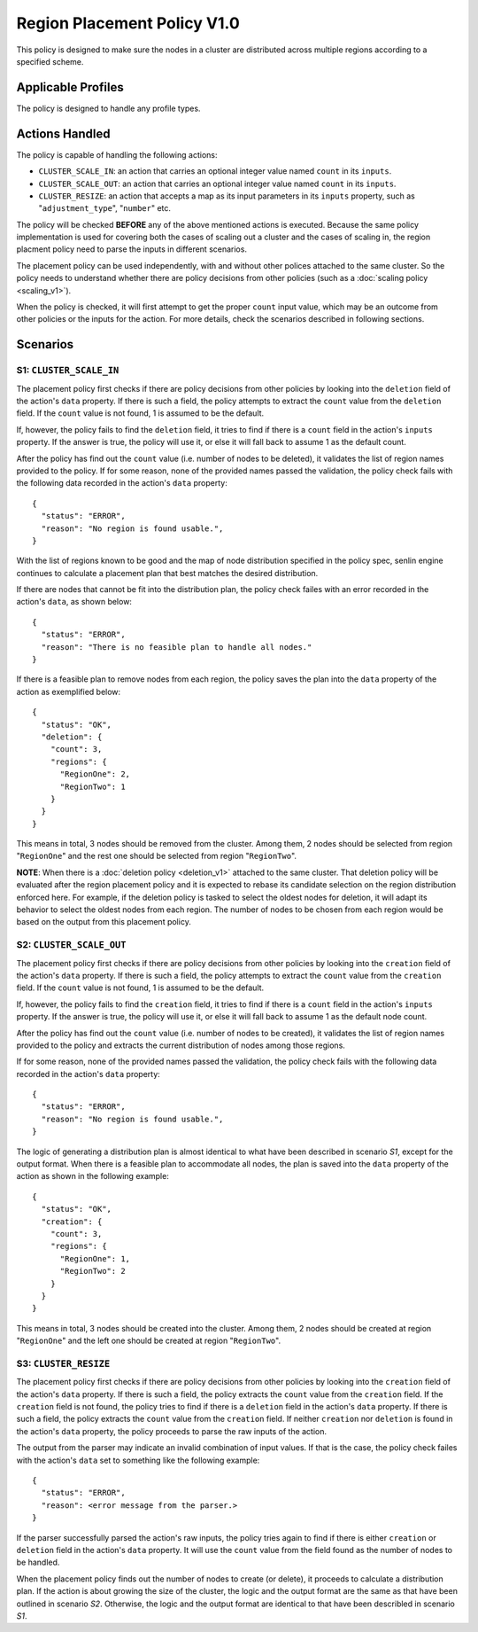 ..
  Licensed under the Apache License, Version 2.0 (the "License"); you may
  not use this file except in compliance with the License. You may obtain
  a copy of the License at

          http://www.apache.org/licenses/LICENSE-2.0

  Unless required by applicable law or agreed to in writing, software
  distributed under the License is distributed on an "AS IS" BASIS, WITHOUT
  WARRANTIES OR CONDITIONS OF ANY KIND, either express or implied. See the
  License for the specific language governing permissions and limitations
  under the License.


============================
Region Placement Policy V1.0
============================

This policy is designed to make sure the nodes in a cluster are distributed
across multiple regions according to a specified scheme.


Applicable Profiles
~~~~~~~~~~~~~~~~~~~

The policy is designed to handle any profile types.


Actions Handled
~~~~~~~~~~~~~~~

The policy is capable of handling the following actions:

- ``CLUSTER_SCALE_IN``: an action that carries an optional integer value named
  ``count`` in its ``inputs``.

- ``CLUSTER_SCALE_OUT``: an action that carries an optional integer value
  named ``count`` in its ``inputs``.

- ``CLUSTER_RESIZE``: an action that accepts a map as its input parameters in
  its ``inputs`` property, such as "``adjustment_type``", "``number``" etc.


The policy will be checked **BEFORE** any of the above mentioned actions is
executed. Because the same policy implementation is used for covering both the
cases of scaling out a cluster and the cases of scaling in, the region
placment policy need to parse the inputs in different scenarios.

The placement policy can be used independently, with and without other polices
attached to the same cluster. So the policy needs to understand whether there
are policy decisions from other policies (such as a
:doc:`scaling policy <scaling_v1>`).

When the policy is checked, it will first attempt to get the proper ``count``
input value, which may be an outcome from other policies or the inputs for
the action. For more details, check the scenarios described in following
sections.


Scenarios
~~~~~~~~~

S1: ``CLUSTER_SCALE_IN``
------------------------

The placement policy first checks if there are policy decisions from other
policies by looking into the ``deletion`` field of the action's ``data``
property. If there is such a field, the policy attempts to extract the
``count`` value from the ``deletion`` field. If the ``count`` value is not
found, 1 is assumed to be the default.

If, however, the policy fails to find the ``deletion`` field, it tries to find
if there is a ``count`` field in the action's ``inputs`` property. If the
answer is true, the policy will use it, or else it will fall back to assume 1
as the default count.

After the policy has find out the ``count`` value (i.e. number of nodes to be
deleted), it validates the list of region names provided to the policy. If for
some reason, none of the provided names passed the validation, the policy
check fails with the following data recorded in the action's ``data``
property:

::

  {
    "status": "ERROR",
    "reason": "No region is found usable.",
  }

With the list of regions known to be good and the map of node distribution
specified in the policy spec, senlin engine continues to calculate a placement
plan that best matches the desired distribution.

If there are nodes that cannot be fit into the distribution plan, the policy
check failes with an error recorded in the action's ``data``, as shown below:

::

  {
    "status": "ERROR",
    "reason": "There is no feasible plan to handle all nodes."
  }

If there is a feasible plan to remove nodes from each region, the policy saves
the plan into the ``data`` property of the action as exemplified below:

::

  {
    "status": "OK",
    "deletion": {
      "count": 3,
      "regions": {
        "RegionOne": 2,
        "RegionTwo": 1
      }
    }
  }

This means in total, 3 nodes should be removed from the cluster. Among them,
2 nodes should be selected from region "``RegionOne``" and the rest one should
be selected from region "``RegionTwo``".

**NOTE**: When there is a :doc:`deletion policy <deletion_v1>` attached to the
same cluster. That deletion policy will be evaluated after the region
placement policy and it is expected to rebase its candidate selection on the
region distribution enforced here. For example, if the deletion policy is
tasked to select the oldest nodes for deletion, it will adapt its behavior to
select the oldest nodes from each region. The number of nodes to be chosen
from each region would be based on the output from this placement policy.


S2: ``CLUSTER_SCALE_OUT``
-------------------------

The placement policy first checks if there are policy decisions from other
policies by looking into the ``creation`` field of the action's ``data``
property. If there is such a field, the policy attempts to extract the
``count`` value from the ``creation`` field. If the ``count`` value is not
found, 1 is assumed to be the default.

If, however, the policy fails to find the ``creation`` field, it tries to find
if there is a ``count`` field in the action's ``inputs`` property. If the
answer is true, the policy will use it, or else it will fall back to assume 1
as the default node count.

After the policy has find out the ``count`` value (i.e. number of nodes to be
created), it validates the list of region names provided to the policy and
extracts the current distribution of nodes among those regions.

If for some reason, none of the provided names passed the validation,
the policy check fails with the following data recorded in the action's
``data`` property:

::

  {
    "status": "ERROR",
    "reason": "No region is found usable.",
  }

The logic of generating a distribution plan is almost identical to what have
been described in scenario *S1*, except for the output format. When there is
a feasible plan to accommodate all nodes, the plan is saved into the ``data``
property of the action as shown in the following example:

::

  {
    "status": "OK",
    "creation": {
      "count": 3,
      "regions": {
        "RegionOne": 1,
        "RegionTwo": 2
      }
    }
  }

This means in total, 3 nodes should be created into the cluster. Among them,
2 nodes should be created at region "``RegionOne``" and the left one should be
created at region "``RegionTwo``".

S3: ``CLUSTER_RESIZE``
----------------------

The placement policy first checks if there are policy decisions from other
policies by looking into the ``creation`` field of the action's ``data``
property. If there is such a field, the policy extracts the ``count`` value
from the ``creation`` field. If the ``creation`` field is not found, the policy
tries to find if there is a ``deletion`` field in the action's ``data``
property. If there is such a field, the policy extracts the ``count`` value
from the ``creation`` field. If neither ``creation`` nor ``deletion`` is found
in the action's ``data`` property, the policy proceeds to parse the raw inputs
of the action.

The output from the parser may indicate an invalid combination of input
values. If that is the case, the policy check failes with the action's
``data`` set to something like the following example:

::

  {
    "status": "ERROR",
    "reason": <error message from the parser.>
  }

If the parser successfully parsed the action's raw inputs, the policy tries
again to find if there is either ``creation`` or ``deletion`` field in the
action's ``data`` property. It will use the ``count`` value from the field
found as the number of nodes to be handled.

When the placement policy finds out the number of nodes to create (or delete),
it proceeds to calculate a distribution plan. If the action is about growing
the size of the cluster, the logic and the output format are the same as that
have been outlined in scenario *S2*. Otherwise, the logic and the output
format are identical to that have been describled in scenario *S1*.
